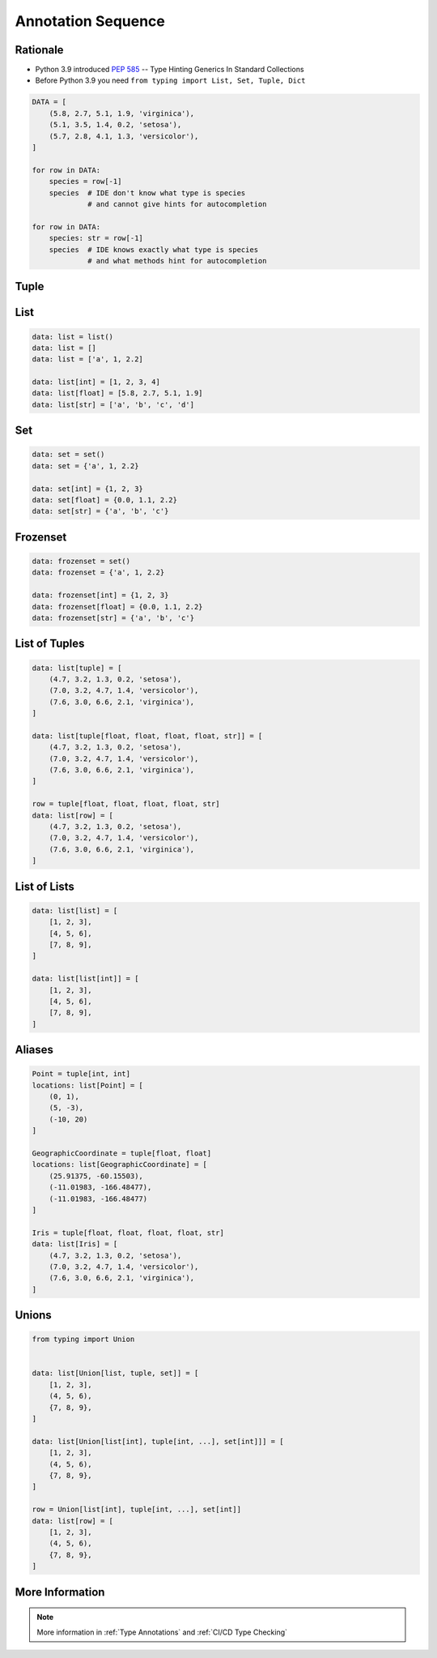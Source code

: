 .. _Advanced Annotation Sequence:

*******************
Annotation Sequence
*******************


Rationale
=========
* Python 3.9 introduced :pep:`585` -- Type Hinting Generics In Standard Collections
* Before Python 3.9 you need ``from typing import List, Set, Tuple, Dict``

.. code-block:: python

    DATA = [
        (5.8, 2.7, 5.1, 1.9, 'virginica'),
        (5.1, 3.5, 1.4, 0.2, 'setosa'),
        (5.7, 2.8, 4.1, 1.3, 'versicolor'),
    ]

    for row in DATA:
        species = row[-1]
        species  # IDE don't know what type is species
                 # and cannot give hints for autocompletion

    for row in DATA:
        species: str = row[-1]
        species  # IDE knows exactly what type is species
                 # and what methods hint for autocompletion

Tuple
=====
.. code-block:: python
    :caption: Generic type annotation

    data: tuple = ()
    data: tuple = tuple()
    data: tuple = 'a', 2, 3.3
    data: tuple = ('a', 2, 3.3)

    data: tuple[int, int, int] = (1, 2, 3)
    data: tuple[str, str, str] = ('setosa', 'virginica', 'versicolor')
    data: tuple[str, int, float] = ('a', 2, 3.3)

    data: tuple[int, ...] = (1, 2, 3)
    data: tuple[str, ...] = ('setosa', 'virginica', 'versicolor')

.. code-block:: python
    :caption: Before Python 3.9

    from typing import Tuple

    data: tuple = ()
    data: tuple = tuple()
    data: tuple = 'a', 2, 3.3
    data: tuple = ('a', 2, 3.3)

    data: Tuple[int, int, int] = (1, 2, 3)
    data: Tuple[str, str, str] = ('setosa', 'virginica', 'versicolor')
    data: Tuple[str, int, float] = ('a', 2, 3.3)

    data: Tuple[int, ...] = (1, 2, 3)
    data: Tuple[str, ...] = ('setosa', 'virginica', 'versicolor')


List
====
.. code-block:: python

    data: list = list()
    data: list = []
    data: list = ['a', 1, 2.2]

    data: list[int] = [1, 2, 3, 4]
    data: list[float] = [5.8, 2.7, 5.1, 1.9]
    data: list[str] = ['a', 'b', 'c', 'd']

.. code-block:: python
    :caption: Before Python 3.9

    from typing import List

    data: list = list()
    data: list = []
    data: list = ['a', 1, 2.2]

    data: List[int] = [1, 2, 3, 4]
    data: List[float] = [5.8, 2.7, 5.1, 1.9]
    data: List[str] = ['a', 'b', 'c', 'd']


Set
===
.. code-block:: python

    data: set = set()
    data: set = {'a', 1, 2.2}

    data: set[int] = {1, 2, 3}
    data: set[float] = {0.0, 1.1, 2.2}
    data: set[str] = {'a', 'b', 'c'}

.. code-block:: python
    :caption: Before Python 3.9

    from typing import Set

    data: set = set()
    data: set = {'a', 1, 2.2}

    data: Set[int] = {1, 2, 3}
    data: Set[float] = {0.0, 1.1, 2.2}
    data: Set[str] = {'a', 'b', 'c'}


Frozenset
=========
.. code-block:: python

    data: frozenset = set()
    data: frozenset = {'a', 1, 2.2}

    data: frozenset[int] = {1, 2, 3}
    data: frozenset[float] = {0.0, 1.1, 2.2}
    data: frozenset[str] = {'a', 'b', 'c'}

.. code-block:: python
    :caption: Before Python 3.9

    from typing import FrozenSet

    data: frozenset = set()
    data: frozenset = {'a', 1, 2.2}

    data: FrozenSet[int] = {1, 2, 3}
    data: FrozenSet[float] = {0.0, 1.1, 2.2}
    data: FrozenSet[str] = {'a', 'b', 'c'}


List of Tuples
==============
.. code-block:: python

    data: list[tuple] = [
        (4.7, 3.2, 1.3, 0.2, 'setosa'),
        (7.0, 3.2, 4.7, 1.4, 'versicolor'),
        (7.6, 3.0, 6.6, 2.1, 'virginica'),
    ]

    data: list[tuple[float, float, float, float, str]] = [
        (4.7, 3.2, 1.3, 0.2, 'setosa'),
        (7.0, 3.2, 4.7, 1.4, 'versicolor'),
        (7.6, 3.0, 6.6, 2.1, 'virginica'),
    ]

    row = tuple[float, float, float, float, str]
    data: list[row] = [
        (4.7, 3.2, 1.3, 0.2, 'setosa'),
        (7.0, 3.2, 4.7, 1.4, 'versicolor'),
        (7.6, 3.0, 6.6, 2.1, 'virginica'),
    ]

.. code-block:: python
    :caption: Before Python 3.9

    from typing import List, Tuple

    data: List[tuple] = [
        (4.7, 3.2, 1.3, 0.2, 'setosa'),
        (7.0, 3.2, 4.7, 1.4, 'versicolor'),
        (7.6, 3.0, 6.6, 2.1, 'virginica'),
    ]

    data: List[Tuple[float, float, float, float, str]] = [
        (4.7, 3.2, 1.3, 0.2, 'setosa'),
        (7.0, 3.2, 4.7, 1.4, 'versicolor'),
        (7.6, 3.0, 6.6, 2.1, 'virginica'),
    ]

    Row = Tuple[float, float, float, float, str]
    data: List[Row] = [
        (4.7, 3.2, 1.3, 0.2, 'setosa'),
        (7.0, 3.2, 4.7, 1.4, 'versicolor'),
        (7.6, 3.0, 6.6, 2.1, 'virginica'),
    ]


List of Lists
=============
.. code-block:: python

    data: list[list] = [
        [1, 2, 3],
        [4, 5, 6],
        [7, 8, 9],
    ]

    data: list[list[int]] = [
        [1, 2, 3],
        [4, 5, 6],
        [7, 8, 9],
    ]

.. code-block:: python
    :caption: Before Python 3.9

    from typing import List

    data: List[list] = [
        [1, 2, 3],
        [4, 5, 6],
        [7, 8, 9],
    ]

    data: List[List[int]] = [
        [1, 2, 3],
        [4, 5, 6],
        [7, 8, 9],
    ]


Aliases
=======
.. code-block:: python

    Point = tuple[int, int]
    locations: list[Point] = [
        (0, 1),
        (5, -3),
        (-10, 20)
    ]

    GeographicCoordinate = tuple[float, float]
    locations: list[GeographicCoordinate] = [
        (25.91375, -60.15503),
        (-11.01983, -166.48477),
        (-11.01983, -166.48477)
    ]

    Iris = tuple[float, float, float, float, str]
    data: list[Iris] = [
        (4.7, 3.2, 1.3, 0.2, 'setosa'),
        (7.0, 3.2, 4.7, 1.4, 'versicolor'),
        (7.6, 3.0, 6.6, 2.1, 'virginica'),
    ]

.. code-block:: python
    :caption: Before Python 3.9

    from typing import List, Tuple


    GeographicCoordinate = Tuple[float, float]
    locations: List[GeographicCoordinate] = [
        (25.91375, -60.15503),
        (-11.01983, -166.48477),
        (-11.01983, -166.48477)
    ]

    Iris = Tuple[float, float, float, float, str]
    data: List[Iris] = [
        (4.7, 3.2, 1.3, 0.2, 'setosa'),
        (7.0, 3.2, 4.7, 1.4, 'versicolor'),
        (7.6, 3.0, 6.6, 2.1, 'virginica'),
    ]


Unions
======
.. code-block:: python

    from typing import Union


    data: list[Union[list, tuple, set]] = [
        [1, 2, 3],
        (4, 5, 6),
        {7, 8, 9},
    ]

    data: list[Union[list[int], tuple[int, ...], set[int]]] = [
        [1, 2, 3],
        (4, 5, 6),
        {7, 8, 9},
    ]

    row = Union[list[int], tuple[int, ...], set[int]]
    data: list[row] = [
        [1, 2, 3],
        (4, 5, 6),
        {7, 8, 9},
    ]

.. code-block:: python
    :caption: Before Python 3.9

    from typing import Union, List, Tuple, Set


    data: List[Union[list, tuple, set]] = [
        [1, 2, 3],
        (4, 5, 6),
        {7, 8, 9},
    ]


    data: List[Union[List[int], Tuple[int, int, int], Set[int]]] = [
        [1, 2, 3],
        (4, 5, 6),
        {7, 8, 9},
    ]


    Row = Union[List[int],
                Tuple[int, int, int],
                Set[int]]

    data: List[Row] = [
        [1, 2, 3],
        (4, 5, 6),
        {7, 8, 9},
    ]


More Information
================
.. note:: More information in :ref:`Type Annotations` and :ref:`CI/CD Type Checking`
